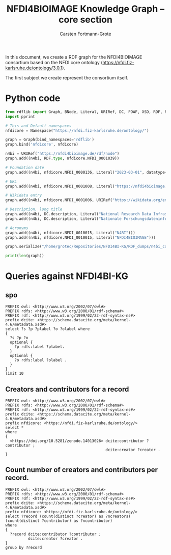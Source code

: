 #+title: NFDI4BIOIMAGE Knowledge Graph -- core section
#+author: Carsten Fortmann-Grote
#+dateCreated: [2025-05-14 Wed] 

In this document, we create a RDF graph for the NFDI4BIOIMAGE consortium based on the NFDI core ontology (https://nfdi.fiz-karlsruhe.de/ontology/3.0.1).

The first subject we create represent the consortium itself.

* Python code
:PROPERTIES:
:ID:       c90a39ee-274a-4895-a727-2b143101cb78
:END:
:PROPERTIES:
:ID:       6cf75b8d-721e-45d2-a549-ca20aabfc749
:header-args:python :session rdf :results output
:END:

#+begin_src python  :session rdf :results output
  from rdflib import Graph, BNode, Literal, URIRef, DC, FOAF, XSD, RDF, RDFS,  Namespace
  import pprint

  # This and Default namespaces
  nfdicore = Namespace("https://nfdi.fiz-karlsruhe.de/ontology/")

  graph = Graph(bind_namespaces='rdflib')
  graph.bind('nfdicore', nfdicore)

  n4bi = URIRef("https://nfdi4bioimage.de/rdf/node")
  graph.add((n4bi, RDF.type, nfdicore.NFDI_0001039))

  # Foundation date
  graph.add((n4bi, nfdicore.NFDI_0000136, Literal("2023-03-01", datatype=XSD.date)))

  # URL
  graph.add((n4bi, nfdicore.NFDI_0001008, Literal("https://nfdi4bioimage.de")))

  # Wikidata entry
  graph.add((n4bi, nfdicore.NFDI_0001006, URIRef("https://wikidata.org/entity/Q113500855")))

  # Description, long title
  graph.add((n4bi, DC.description, Literal("National Research Data Infrastructure for Microscopy and Bioimage Analysis", lang="en")))
  graph.add((n4bi, DC.description, Literal("Nationale Forschungsdateninfrastruktur für Mikroskopie und Bildanalyse", lang="de")))

  # Acronyms
  graph.add((n4bi, nfdicore.NFDI_0010015, Literal("N4BI")))
  graph.add((n4bi, nfdicore.NFDI_0010015, Literal("NFDI4BIOIMAGE")))

  graph.serialize("/home/grotec/Repositories/NFDI4BI-KG/RDF_dumps/n4bi_core.n3")

  print(len(graph))
#+end_src

#+RESULTS:
: 8

* Queries against NFDI4BI-KG
:PROPERTIES:
:ID:       88e593e5-defe-4211-ab3d-c407739d75f7
:END:

** spo
:PROPERTIES:
:ID:       bd5e3d52-41fe-4676-b6bf-78a0be8a0a55
:END:
#+begin_src sparql :url http://193.196.20.26:3030/N4BIKG/sparql
  PREFIX owl: <http://www.w3.org/2002/07/owl#>
  PREFIX rdfs: <http://www.w3.org/2000/01/rdf-schema#>
  PREFIX rdf: <http://www.w3.org/1999/02/22-rdf-syntax-ns#>
  prefix dcite: <https://schema.datacite.org/meta/kernel-4.6/metadata.xsd#>
  select ?s ?p ?plabel ?o ?olabel where 
  {
    ?s ?p ?o
    optional {
      ?p rdfs:label ?plabel.
    }
    optional {
      ?o rdfs:label ?olabel .
    }
  }
  limit 10
#+end_src

#+RESULTS:
| s                                            | p                                                                     | plabel  | o                                                | olabel |
|----------------------------------------------+-----------------------------------------------------------------------+---------+--------------------------------------------------+--------|
| https://zenodo.org/communities/nfdi4bioimage | http://purl.org/dc/elements/1.1/identifier                            |         | nfdi4bioimage                                    |        |
| https://zenodo.org/communities/nfdi4bioimage | https://nfdi.fiz-karlsruhe.de/ontology/NFDI_0001008                   | has url | https://zenodo.org/communities/nfdi4bioimage     |        |
| http://purl.org/dc/elements/1.1/identifier   | http://www.w3.org/1999/02/22-rdf-syntax-ns#type                       |         | http://www.w3.org/2002/07/owl#AnnotationProperty |        |
| https://doi.org/10.1038/s41598-019-56067-w   | https://schema.datacite.org/meta/kernel-4.6/metadata.xsd#IsPartOf     |         | https://zenodo.org/communities/nfdi4bioimage/    |        |
| https://doi.org/10.1038/s41598-019-56067-w   | https://schema.datacite.org/meta/kernel-4.6/metadata.xsd#Issued       |         | 2019-12-20                                       |        |
| https://doi.org/10.1038/s41598-019-56067-w   | https://schema.datacite.org/meta/kernel-4.6/metadata.xsd#Updated      |         | 2023-02-02                                       |        |
| https://doi.org/10.1038/s41598-019-56067-w   | https://schema.datacite.org/meta/kernel-4.6/metadata.xsd#creator      |         | https://orcid.org/0000-0002-8367-5163            |        |
| https://doi.org/10.1038/s41598-019-56067-w   | https://schema.datacite.org/meta/kernel-4.6/metadata.xsd#resourceType |         | None                                             |        |
| https://doi.org/10.1038/s41598-019-56067-w   | https://schema.datacite.org/meta/kernel-4.6/metadata.xsd#right        |         | Creative Commons Attribution 4.0 International   |        |
| https://doi.org/10.1038/s41598-019-56067-w   | https://schema.datacite.org/meta/kernel-4.6/metadata.xsd#subject      |         | FLIM, sdt, image analysis                        |        |

** Creators and contributors for a record
:PROPERTIES:
:ID:       bd5e3d52-41fe-4676-b6bf-78a0be8a0a55
:END:
#+begin_src sparql :url http://193.196.20.26:3030/N4BIKG/sparql
  PREFIX owl: <http://www.w3.org/2002/07/owl#>
  PREFIX rdfs: <http://www.w3.org/2000/01/rdf-schema#>
  PREFIX rdf: <http://www.w3.org/1999/02/22-rdf-syntax-ns#>
  prefix dcite: <https://schema.datacite.org/meta/kernel-4.6/metadata.xsd#>
  prefix nfdicore: <https://nfdi.fiz-karlsruhe.de/ontology/>
  select *
  where
  {
    <https://doi.org/10.5281/zenodo.14013026> dcite:contributor ?contributor ;
                                              dcite:creator ?creator .
  }
#+end_src

#+RESULTS:
| contributor | creator                               |
|-------------+---------------------------------------|
| b0          | https://orcid.org/0000-0001-9568-895X |
| b0          | https://orcid.org/0000-0001-7734-3771 |
| b0          | https://orcid.org/0000-0001-6523-7496 |
| b0          | b1                                    |
| b0          | b2                                    |
** Count number of creators and contributors per record.
:PROPERTIES:
:ID:       bd5e3d52-41fe-4676-b6bf-78a0be8a0a55
:END:
#+begin_src sparql :url http://193.196.20.26:3030/N4BIKG/sparql
  PREFIX owl: <http://www.w3.org/2002/07/owl#>
  PREFIX rdfs: <http://www.w3.org/2000/01/rdf-schema#>
  PREFIX rdf: <http://www.w3.org/1999/02/22-rdf-syntax-ns#>
  prefix dcite: <https://schema.datacite.org/meta/kernel-4.6/metadata.xsd#>
  prefix nfdicore: <https://nfdi.fiz-karlsruhe.de/ontology/>
  select ?record (count(distinct ?creator) as ?ncreators) (count(distinct ?contributor) as ?ncontributor)
  where
  {
    ?record dcite:contributor ?contributor ;
            dcite:creator ?creator .
  }
  group by ?record
#+end_src

#+RESULTS:
| record                                     | ncreators | ncontributor |
|--------------------------------------------+-----------+--------------|
| https://doi.org/10.5281/zenodo.11502721    |         1 |            9 |
| https://doi.org/10.5281/zenodo.5101158     |         1 |            1 |
| https://doi.org/10.5281/zenodo.15308773    |         1 |            2 |
| https://doi.org/10.5281/zenodo.14937632    |         1 |            1 |
| https://doi.org/10.5281/zenodo.11031747    |         1 |            1 |
| https://doi.org/10.1038/s41598-019-56067-w |         1 |            1 |
| https://doi.org/10.5281/zenodo.14178789    |         5 |            1 |
| https://doi.org/10.5281/zenodo.14951142    |         1 |            3 |
| https://doi.org/10.5281/zenodo.14044640    |        10 |            1 |
| https://doi.org/10.5281/zenodo.11350689    |         3 |            2 |
| https://doi.org/10.5281/zenodo.15225616    |         1 |            3 |
| https://doi.org/10.5281/zenodo.14044380    |         9 |            1 |
| https://doi.org/10.5281/zenodo.11109616    |         3 |            1 |
| https://doi.org/10.5281/zenodo.14909526    |        10 |            1 |
| https://doi.org/10.5281/zenodo.15373555    |         3 |            2 |
| https://doi.org/10.5281/zenodo.14186101    |         1 |            5 |
| https://doi.org/10.5281/zenodo.14013026    |         5 |            1 |
